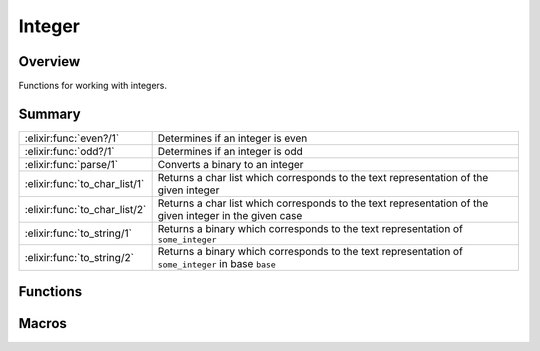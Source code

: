 Integer
==============================================================

.. elixir:module:: Integer

   :mtype: 

Overview
--------

Functions for working with integers.





Summary
-------

============================= =
:elixir:func:`even?/1`        Determines if an integer is even 

:elixir:func:`odd?/1`         Determines if an integer is odd 

:elixir:func:`parse/1`        Converts a binary to an integer 

:elixir:func:`to_char_list/1` Returns a char list which corresponds to the text representation of the given integer 

:elixir:func:`to_char_list/2` Returns a char list which corresponds to the text representation of the given integer in the given case 

:elixir:func:`to_string/1`    Returns a binary which corresponds to the text representation of ``some_integer`` 

:elixir:func:`to_string/2`    Returns a binary which corresponds to the text representation of ``some_integer`` in base ``base`` 
============================= =





Functions
---------

.. elixir:function:: Integer.parse/1
   :sig: parse(bin)


   Specs:
   
 
   * parse(binary) :: {integer, binary} | :error
 

   
   Converts a binary to an integer.
   
   If successful, returns a tuple of the form
   ``{integer, remainder_of_binary}``. Otherwise ``:error``.
   
   **Examples**
   
   ::
   
       iex> Integer.parse("34")
       {34,""}
   
       iex> Integer.parse("34.5")
       {34,".5"}
   
       iex> Integer.parse("three")
       :error
   
   
   

.. elixir:function:: Integer.to_char_list/1
   :sig: to_char_list(number)


   Specs:
   
 
   * to_char_list(integer) :: []
 

   
   Returns a char list which corresponds to the text representation of the
   given integer.
   
   Inlined by the compiler.
   
   **Examples**
   
   ::
   
       iex> Integer.to_char_list(7)
       '7'
   
   
   

.. elixir:function:: Integer.to_char_list/2
   :sig: to_char_list(number, base)


   Specs:
   
 
   * to_char_list(integer, pos_integer) :: []
 

   
   Returns a char list which corresponds to the text representation of the
   given integer in the given case.
   
   Inlined by the compiler.
   
   **Examples**
   
   ::
   
       iex> Integer.to_char_list(1023, 16)
       '3FF'
   
   
   

.. elixir:function:: Integer.to_string/1
   :sig: to_string(some_integer)


   Specs:
   
 
   * to_string(integer) :: :elixir:type:`String.t/0`
 

   
   Returns a binary which corresponds to the text representation of
   ``some_integer``.
   
   Inlined by the compiler.
   
   **Examples**
   
   ::
   
       iex> Integer.to_string(123)
       "123"
   
   
   

.. elixir:function:: Integer.to_string/2
   :sig: to_string(some_integer, base)


   Specs:
   
 
   * to_string(integer, pos_integer) :: :elixir:type:`String.t/0`
 

   
   Returns a binary which corresponds to the text representation of
   ``some_integer`` in base ``base``.
   
   Inlined by the compiler.
   
   **Examples**
   
   ::
   
       iex> Integer.to_string(100, 16)
       "64"
   
   
   





Macros
------

.. elixir:macro:: Integer.even?/1
   :sig: even?(n)


   
   Determines if an integer is even.
   
   Returns ``true`` if ``n`` is an even number, otherwise ``false``.
   Implemented as a macro so it is allowed in guard clauses.
   
   

.. elixir:macro:: Integer.odd?/1
   :sig: odd?(n)


   
   Determines if an integer is odd.
   
   Returns ``true`` if ``n`` is an odd number, otherwise ``false``.
   Implemented as a macro so it is allowed in guard clauses.
   
   





